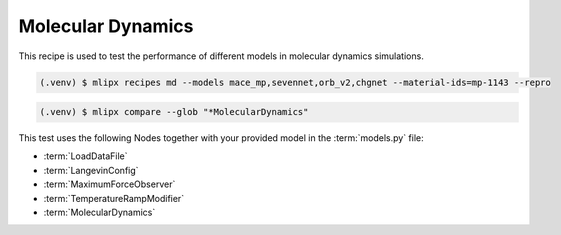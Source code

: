.. _md:

Molecular Dynamics
==================
This recipe is used to test the performance of different models in molecular dynamics simulations.

.. code-block:: console

   (.venv) $ mlipx recipes md --models mace_mp,sevennet,orb_v2,chgnet --material-ids=mp-1143 --repro

.. mermaid::
   :align: center

   graph TD
      subgraph setup
         setup1["LoadDataFile"]
         setup2["LangevinConfig"]
         setup3["MaximumForceObserver"]
         setup4["TemperatureRampModifier"]
      end
      subgraph mg1["Model 1"]
         m1["MolecularDynamics"]
      end
      subgraph mg2["Model 2"]
         m2["MolecularDynamics"]
      end
      subgraph mgn["Model <i>N</i>"]
         m3["MolecularDynamics"]
      end
      setup --> mg1
      setup --> mg2
      setup --> mgn


.. code-block:: console

   (.venv) $ mlipx compare --glob "*MolecularDynamics"



.. jupyter-execute::
   :hide-code:

   from mlipx.doc_utils import get_plots

   plots = get_plots("*MolecularDynamics", "../examples/md/")
   plots["energy_vs_steps_adjusted"].show()

This test uses the following Nodes together with your provided model in the :term:`models.py` file:

* :term:`LoadDataFile`
* :term:`LangevinConfig`
* :term:`MaximumForceObserver`
* :term:`TemperatureRampModifier`
* :term:`MolecularDynamics`

.. dropdown:: Content of :code:`main.py`

   .. literalinclude:: ../../../examples/md/main.py
      :language: Python


.. dropdown:: Content of :code:`models.py`

   .. literalinclude:: ../../../examples/md/models.py
      :language: Python
